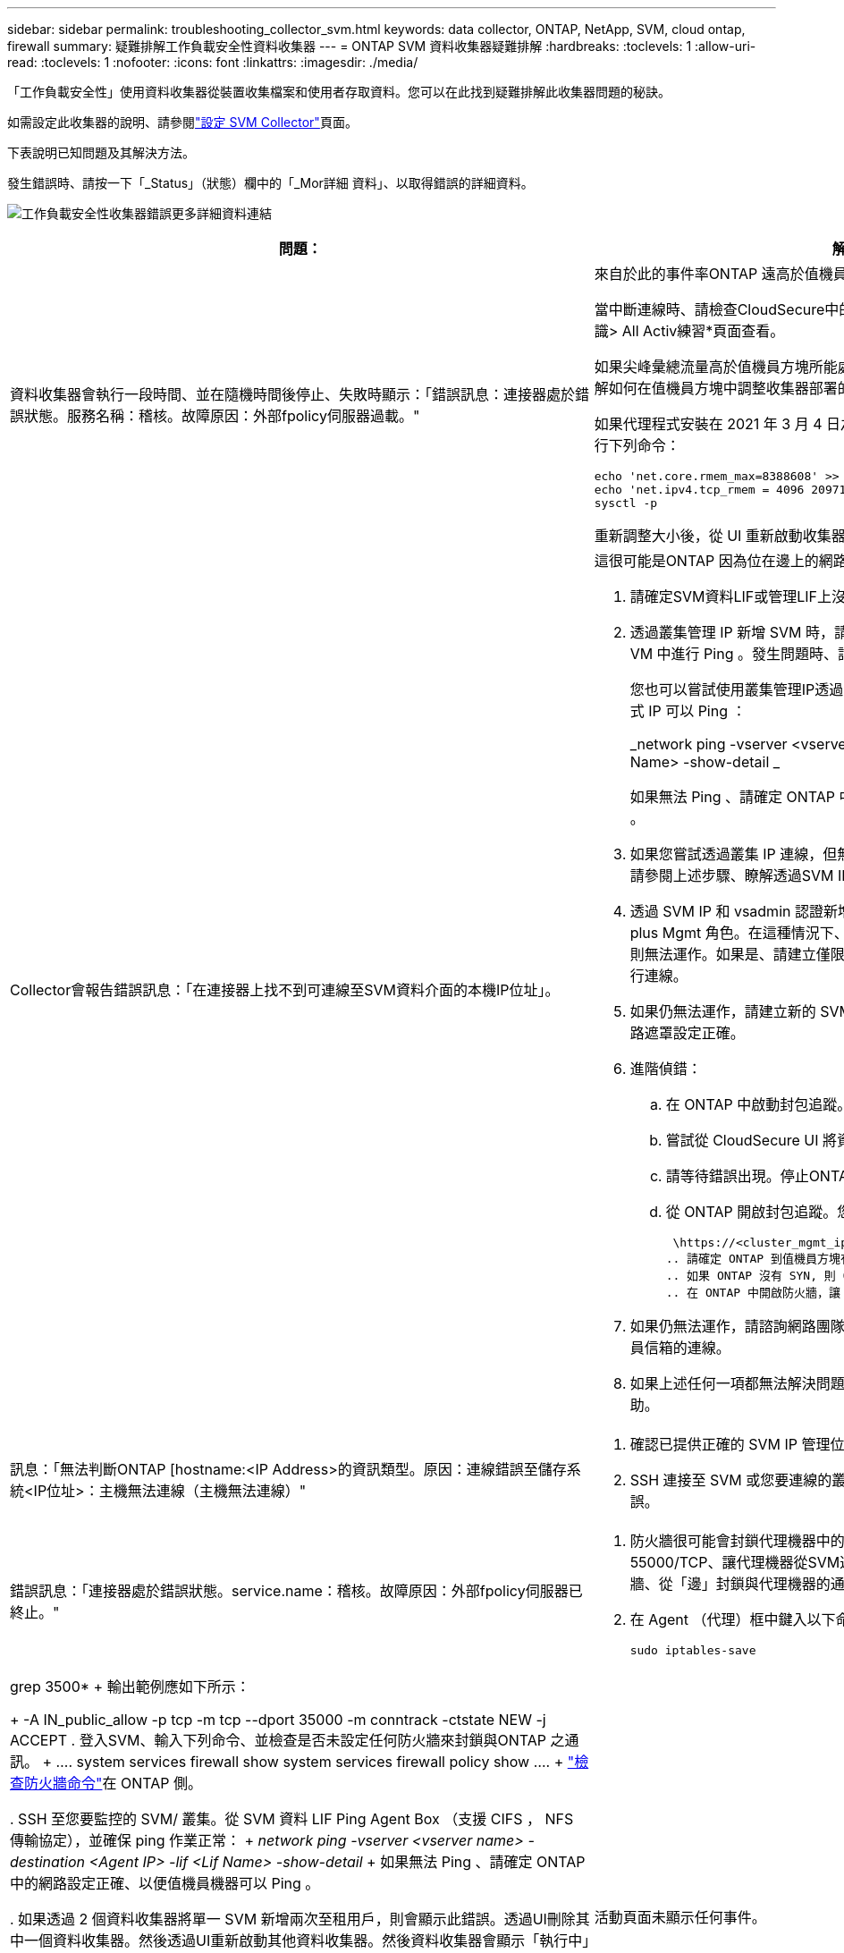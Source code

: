---
sidebar: sidebar 
permalink: troubleshooting_collector_svm.html 
keywords: data collector, ONTAP, NetApp, SVM, cloud ontap, firewall 
summary: 疑難排解工作負載安全性資料收集器 
---
= ONTAP SVM 資料收集器疑難排解
:hardbreaks:
:toclevels: 1
:allow-uri-read: 
:toclevels: 1
:nofooter: 
:icons: font
:linkattrs: 
:imagesdir: ./media/


[role="lead"]
「工作負載安全性」使用資料收集器從裝置收集檔案和使用者存取資料。您可以在此找到疑難排解此收集器問題的秘訣。

如需設定此收集器的說明、請參閱link:task_add_collector_svm.html["設定 SVM Collector"]頁面。

下表說明已知問題及其解決方法。

發生錯誤時、請按一下「_Status」（狀態）欄中的「_Mor詳細 資料」、以取得錯誤的詳細資料。

image:CS_Data_Collector_Error.png["工作負載安全性收集器錯誤更多詳細資料連結"]

[cols="2*"]
|===
| 問題： | 解決方法： 


| 資料收集器會執行一段時間、並在隨機時間後停止、失敗時顯示：「錯誤訊息：連接器處於錯誤狀態。服務名稱：稽核。故障原因：外部fpolicy伺服器過載。"  a| 
來自於此的事件率ONTAP 遠高於值機員方塊所能處理的事件率。因此連線終止。

當中斷連線時、請檢查CloudSecure中的尖峰流量。您可以從* CloudSecure >活動鑑識> All Activ練習*頁面查看。

如果尖峰彙總流量高於值機員方塊所能處理的流量、請參閱「事件率檢查器」頁面、瞭解如何在值機員方塊中調整收集器部署的規模。

如果代理程式安裝在 2021 年 3 月 4 日之前的代理程式方塊中，請在代理程式方塊中執行下列命令：

....
echo 'net.core.rmem_max=8388608' >> /etc/sysctl.conf
echo 'net.ipv4.tcp_rmem = 4096 2097152 8388608' >> /etc/sysctl.conf
sysctl -p
....
重新調整大小後，從 UI 重新啟動收集器。



| Collector會報告錯誤訊息：「在連接器上找不到可連線至SVM資料介面的本機IP位址」。  a| 
這很可能是ONTAP 因為位在邊上的網路問題。請遵循下列步驟：

. 請確定SVM資料LIF或管理LIF上沒有防火牆、無法與SVM連線。
. 透過叢集管理 IP 新增 SVM 時，請確保 SVM 的資料 LIF 和管理 LIF 可從 Agent VM 中進行 Ping 。發生問題時、請檢查閘道、網路遮罩和路由以取得LIF。
+
您也可以嘗試使用叢集管理IP透過ssh登入叢集、然後ping代理IP。請確定代理程式 IP 可以 Ping ：

+
_network ping -vserver <vserver name> -destination <Agent IP> -lif <Lif Name> -show-detail _

+
如果無法 Ping 、請確定 ONTAP 中的網路設定正確、以便值機員機器可以 Ping 。

. 如果您嘗試透過叢集 IP 連線，但無法正常運作，請嘗試直接透過 SVM IP 連線。請參閱上述步驟、瞭解透過SVM IP進行連線的步驟。
. 透過 SVM IP 和 vsadmin 認證新增收集器時，請檢查 SVM Lif 是否已啟用 Data plus Mgmt 角色。在這種情況下、ping SVM LIF會正常運作、但SSH到SVM LIF則無法運作。如果是、請建立僅限SVM管理LIF、並嘗試透過此SVM管理僅LIF進行連線。
. 如果仍無法運作，請建立新的 SVM Lif ，並嘗試透過該 Lif 進行連線。確定子網路遮罩設定正確。
. 進階偵錯：
+
.. 在 ONTAP 中啟動封包追蹤。
.. 嘗試從 CloudSecure UI 將資料收集器連線至 SVM 。
.. 請等待錯誤出現。停止ONTAP 封包追蹤。
.. 從 ONTAP 開啟封包追蹤。您可以在這個位置使用此功能
+
 \https://<cluster_mgmt_ip>/spi/<clustername>/etc/log/packet_traces/
.. 請確定 ONTAP 到值機員方塊有一個 SYN 。
.. 如果 ONTAP 沒有 SYN, 則 ONTAP 中的防火牆會發生問題。
.. 在 ONTAP 中開啟防火牆，讓 ONTAP 能夠連線到代理程式方塊。


. 如果仍無法運作，請諮詢網路團隊，確定沒有外部防火牆封鎖從 ONTAP 到值機員信箱的連線。
. 如果上述任何一項都無法解決問題，請開啟案例link:concept_requesting_support.html["NetApp支援"]以取得進一步協助。




| 訊息：「無法判斷ONTAP [hostname:<IP Address>的資訊類型。原因：連線錯誤至儲存系統<IP位址>：主機無法連線（主機無法連線）"  a| 
. 確認已提供正確的 SVM IP 管理位址或叢集管理 IP 。
. SSH 連接至 SVM 或您要連線的叢集。連線後、請確認SVM或叢集名稱正確無誤。




| 錯誤訊息：「連接器處於錯誤狀態。service.name：稽核。故障原因：外部fpolicy伺服器已終止。"  a| 
. 防火牆很可能會封鎖代理機器中的必要連接埠。確認已開啟連接埠範圍35000-55000/TCP、讓代理機器從SVM連線。此外、請確保ONTAP 沒有啟用任何防火牆、從「邊」封鎖與代理機器的通訊。
. 在 Agent （代理）框中鍵入以下命令，確保端口範圍已打開。
+
 sudo iptables-save | grep 3500*
+
輸出範例應如下所示：

+
 -A IN_public_allow -p tcp -m tcp --dport 35000 -m conntrack -ctstate NEW -j ACCEPT
. 登入SVM、輸入下列命令、並檢查是否未設定任何防火牆來封鎖與ONTAP 之通訊。
+
....
system services firewall show
system services firewall policy show
....
+
link:https://docs.netapp.com/ontap-9/index.jsp?topic=%2Fcom.netapp.doc.dot-cm-nmg%2FGUID-969851BB-4302-4645-8DAC-1B059D81C5B2.html["檢查防火牆命令"]在 ONTAP 側。

. SSH 至您要監控的 SVM/ 叢集。從 SVM 資料 LIF Ping Agent Box （支援 CIFS ， NFS 傳輸協定），並確保 ping 作業正常：
+
 _network ping -vserver <vserver name> -destination <Agent IP> -lif <Lif Name> -show-detail_
+
如果無法 Ping 、請確定 ONTAP 中的網路設定正確、以便值機員機器可以 Ping 。

. 如果透過 2 個資料收集器將單一 SVM 新增兩次至租用戶，則會顯示此錯誤。透過UI刪除其中一個資料收集器。然後透過UI重新啟動其他資料收集器。然後資料收集器會顯示「執行中」狀態、並開始接收來自SVM的事件。
+
基本上、在租戶中、只能透過1個資料收集器新增1個SVM。1 SVM不應透過2個資料收集器新增兩次。

. 如果在兩個不同的工作負載安全環境（租戶）中新增相同的 SVM ，最後一個將永遠成功。第二個收集器會使用自己的IP位址來設定fpolicy、然後啟動第一個。因此第一個收集器將停止接收事件、其「稽核」服務將進入錯誤狀態。若要避免這種情況發生、請在單一環境中設定每個SVM。
. 如果服務原則設定不正確，也可能發生此錯誤。使用支援支援支援功能的支援功能9.8或更新版本時、若要連線至資料來源收集器、則需要資料服務資料服務、例如NFS和/或資料- CIFS、以提供資料- fpolice-Client服務ONTAP 。此外、資料fpolice-Client服務必須與受監控SVM的資料LIF相關聯。




| 活動頁面未顯示任何事件。  a| 
. 檢查 ONTAP 收集器是否處於「執行中」狀態。如果是、請開啟部分檔案、確保CIFS用戶端VM上產生部分CIFS事件。
. 如果看不到任何活動，請登入 SVM 並輸入下列命令。_<SVM>EVENT log show -SOURSfpolicy_Please ensure that are no errors related to fpolicy（事件日誌顯示-SOURSfpolicy_請 確保沒有與fpolicy相關的錯誤）。
. 如果看不到任何活動，請登入 SVM 。輸入下列命令：
+
 <SVM>fpolicy show
+
檢查是否已設定名為「 cloudsecured_ 」的 fpolicy 原則，且狀態為「 on 」。如果未設定、則代理程式很可能無法在SVM中執行命令。請確認已遵循頁面開頭所述的所有先決條件。





| SVM Data Collector處於錯誤狀態、錯誤訊息為「代理程式無法連線至收集器」  a| 
. 代理程式很可能超載，無法連線至資料來源收集器。
. 檢查有多少資料來源收集器連線至 Agent 。
. 同時在 UI 的「 All Activity) 」頁面中檢查資料流率。
. 如果每秒的活動數量相當高，請安裝另一個 Agent ，並將部分資料來源收集器移至新的 Agent 。




| SVM Data Collector會顯示錯誤訊息「fpolicy.server.connectError: Node失敗、無法與FPolicy伺服器建立連線：12.195.15.146」（原因：「Select Timed Out」（選擇逾時）） | 在SVM/叢集中啟用防火牆。因此fpolicy引擎無法連線至fpolicy伺服器。可用於取得更多資訊的CLI包括：事件記錄檔show -SOUR叢fpolicy、其中顯示錯誤事件記錄檔show -source fpolicy -功能 變數事件、行動、說明、其中顯示更多詳細資料。ONTAPlink:https://docs.netapp.com/ontap-9/index.jsp?topic=%2Fcom.netapp.doc.dot-cm-nmg%2FGUID-969851BB-4302-4645-8DAC-1B059D81C5B2.html["檢查防火牆命令"]在 ONTAP 側。 


| 錯誤訊息：「Connector處於錯誤狀態。服務名稱：稽核。故障原因：SVM上找不到有效的資料介面（角色：資料、資料傳輸協定：NFS或CIFS或兩者、狀態：UP）。」 | 確保有作業介面（做為CIFS/NFS的資料和資料傳輸協定角色）。 


| 資料收集器會進入「錯誤」狀態、然後在一段時間後進入「執行中」狀態、然後再次返回「錯誤」。此週期會重複。  a| 
這種情況通常發生在下列情況中：

. 新增多個資料收集器。
. 顯示這類行為的資料收集器將會在這些資料收集器中新增 1 個 SVM 。表示2個以上的資料收集器連接至1個SVM。
. 確保只有 1 個資料收集器連線至 1 個 SVM 。
. 刪除連接至同一個 SVM 的其他資料收集器。




| 連接器處於錯誤狀態。服務名稱：稽核。失敗原因：無法設定（SVM svmname上的原則。原因：在'fpolicy.policy.scoe-modify:"felf"中為「res-to -include'元素指定的值無效 | 共用名稱必須在沒有任何報價的情況下提供。編輯ONTAP 「SVM DSC」組態以修正共用名稱。_包括和排除共享_不適用於長清單的共享區名稱。如果您要納入或排除大量共用、請改用依磁碟區篩選。 


| 叢集中有未使用的現有fPolicies。在安裝工作負載安全性之前、應該如何處理這些問題？  a| 
建議刪除所有現有未使用的fpolicy設定、即使它們處於中斷連線狀態。「工作負載安全性」會以「cloudseced_」開頭的字元建立fpolicy。可以刪除所有其他未使用的fpolicy組態。

顯示 fpolicy 清單的 CLI 命令：

 fpolicy show
刪除 fpolicy 組態的步驟：

....
fpolicy disable -vserver <svmname> -policy-name <policy_name>
fpolicy policy scope delete -vserver <svmname> -policy-name <policy_name>
fpolicy policy delete -vserver <svmname> -policy-name <policy_name>
fpolicy policy event delete -vserver <svmname> -event-name <event_list>
fpolicy policy external-engine delete -vserver <svmname> -engine-name <engine_name>
....


| 啟用工作負載安全功能後ONTAP 、效能表現會受到影響：延遲偶爾會變得很高、IOP偶爾會變得很低。 | 使用 ONTAP 搭配工作負載安全功能時、 ONTAP 有時會出現延遲問題。有許多可能的原因如下所述：link:https://mysupport.netapp.com/site/bugs-online/product/ONTAP/BURT/1372994["1372994"]， https://mysupport.netapp.com/site/bugs-online/product/ONTAP/BURT/1415152["1415152"]，， https://mysupport.netapp.com/site/bugs-online/product/ONTAP/BURT/1438207["1438207"]， https://mysupport.netapp.com/site/bugs-online/product/ONTAP/BURT/1479704["1479704"] https://mysupport.netapp.com/site/bugs-online/product/ONTAP/BURT/1354659["1354659"]。所有這些問題都已在 ONTAP 9.13.1 及更新版本中修正、強烈建議您使用這些更新版本之一。 


| 資料收集器發生錯誤、顯示此錯誤訊息。「錯誤：連接器處於錯誤狀態。服務名稱：稽核。失敗原因：無法在SVM SVM_TEST上設定原則。原因：缺少ZAPI欄位值：事件。「 | 從只設定NFS服務的新SVM開始著手。在ONTAP 工作負載安全性中新增一個功能不全的SVM資料收集器。CIFS被設定為SVM允許的傳輸協定、同時在ONTAP 工作負載安全性中加入SVM Data Collector。等到工作負載安全性中的資料收集器顯示錯誤。由於未在SVM上設定CIFS伺服器、因此工作負載安全性會顯示左圖所示的錯誤。編輯ONTAP 《SVM資料收集器》、並視允許的傳輸協定取消CIFS檢查。儲存資料收集器。它會在僅啟用NFS傳輸協定的情況下開始執行。 


| 資料收集器會顯示錯誤訊息：「錯誤：無法在2次重試中判斷收集器的健全狀況、請再次嘗試重新啟動收集器（錯誤代碼：AGENT008）」。  a| 
. 在「資料收集器」頁面上、捲動至資料收集器右側、顯示錯誤訊息、然後按一下「3點」功能表。選取_編輯_。再次輸入資料收集器的密碼。按下「_Sav__」按鈕以儲存資料收集器。資料收集器會重新啟動、錯誤應該會解決。
. Agent 機器可能沒有足夠的 CPU 或 RAM 保留空間，這就是 DSC 故障的原因。請檢查新增至機器代理程式的資料收集器數量。如果超過20個、請增加代理機器的CPU和RAM容量。CPU和RAM增加之後、DSC就會進入初始化、然後自動進入執行狀態。請參閱上的尺寸調整指南link:concept_cs_event_rate_checker.html["本頁"]。




| 選取 SVM 模式時， Data Collector 會發生錯誤。 | 以 SVM 模式連線時，如果使用叢集管理 IP 來連線，而非 SVM 管理 IP ，則連線將會錯誤。請確定使用正確的 SVM IP 。 


| 啟用「拒絕存取」功能時，資料收集器會顯示錯誤訊息：「 Connector 處於錯誤狀態。服務名稱：稽核。失敗原因：無法在 SVM test_SVM 上設定 fpolicy 。原因：使用者未經授權。 " | 使用者可能遺失「拒絕存取」功能所需的 REST 權限。請依照上的指示link:concept_ws_integration_with_ontap_access_denied.html["本頁"]來設定權限。一旦設定權限，請重新啟動收集器。 
|===
如果您仍遇到問題、請聯絡*「說明」>「支援*」頁面中提及的支援連結。

